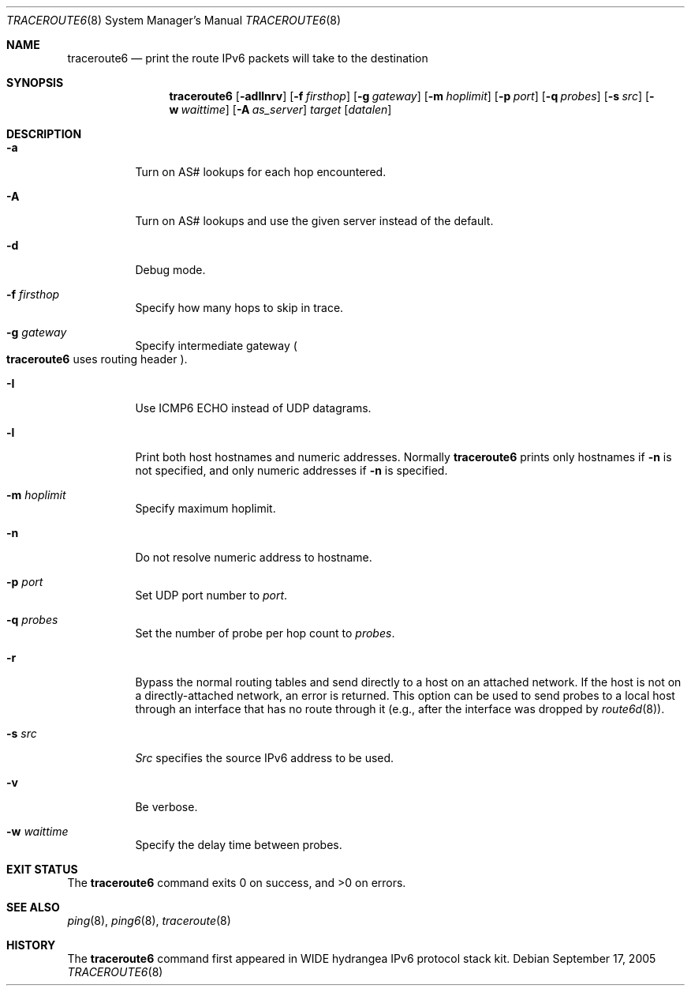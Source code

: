 .\"	$NetBSD: traceroute6.8,v 1.12 2011/05/10 01:58:58 christos Exp $
.\"	$KAME: traceroute6.8,v 1.8 2000/06/12 16:29:18 itojun Exp $
.\"
.\" Copyright (C) 1995, 1996, 1997, and 1998 WIDE Project.
.\" All rights reserved.
.\"
.\" Redistribution and use in source and binary forms, with or without
.\" modification, are permitted provided that the following conditions
.\" are met:
.\" 1. Redistributions of source code must retain the above copyright
.\"    notice, this list of conditions and the following disclaimer.
.\" 2. Redistributions in binary form must reproduce the above copyright
.\"    notice, this list of conditions and the following disclaimer in the
.\"    documentation and/or other materials provided with the distribution.
.\" 3. Neither the name of the project nor the names of its contributors
.\"    may be used to endorse or promote products derived from this software
.\"    without specific prior written permission.
.\"
.\" THIS SOFTWARE IS PROVIDED BY THE PROJECT AND CONTRIBUTORS ``AS IS'' AND
.\" ANY EXPRESS OR IMPLIED WARRANTIES, INCLUDING, BUT NOT LIMITED TO, THE
.\" IMPLIED WARRANTIES OF MERCHANTABILITY AND FITNESS FOR A PARTICULAR PURPOSE
.\" ARE DISCLAIMED.  IN NO EVENT SHALL THE PROJECT OR CONTRIBUTORS BE LIABLE
.\" FOR ANY DIRECT, INDIRECT, INCIDENTAL, SPECIAL, EXEMPLARY, OR CONSEQUENTIAL
.\" DAMAGES (INCLUDING, BUT NOT LIMITED TO, PROCUREMENT OF SUBSTITUTE GOODS
.\" OR SERVICES; LOSS OF USE, DATA, OR PROFITS; OR BUSINESS INTERRUPTION)
.\" HOWEVER CAUSED AND ON ANY THEORY OF LIABILITY, WHETHER IN CONTRACT, STRICT
.\" LIABILITY, OR TORT (INCLUDING NEGLIGENCE OR OTHERWISE) ARISING IN ANY WAY
.\" OUT OF THE USE OF THIS SOFTWARE, EVEN IF ADVISED OF THE POSSIBILITY OF
.\" SUCH DAMAGE.
.\"
.Dd September 17, 2005
.Dt TRACEROUTE6 8
.Os
.\"
.Sh NAME
.Nm traceroute6
.Nd "print the route IPv6 packets will take to the destination"
.\"
.Sh SYNOPSIS
.Nm traceroute6
.Bk -words
.Op Fl adIlnrv
.Ek
.Bk -words
.Op Fl f Ar firsthop
.Ek
.Bk -words
.Op Fl g Ar gateway
.Ek
.Bk -words
.Op Fl m Ar hoplimit
.Ek
.Bk -words
.Op Fl p Ar port
.Ek
.Bk -words
.Op Fl q Ar probes
.Ek
.Bk -words
.Op Fl s Ar src
.Ek
.Bk -words
.Op Fl w Ar waittime
.Ek
.Bk -words
.Op Fl A Ar as_server
.Ek
.Bk -words
.Ar target
.Op Ar datalen
.Ek
.\"
.Sh DESCRIPTION
.Bl -tag -width Ds
.It Fl a
Turn on AS# lookups for each hop encountered.
.It Fl A
Turn on AS# lookups and use the given server instead of the default.
.It Fl d
Debug mode.
.It Fl f Ar firsthop
Specify how many hops to skip in trace.
.It Fl g Ar gateway
Specify intermediate gateway
.Po
.Nm
uses routing header
.Pc .
.It Fl I
Use ICMP6 ECHO instead of UDP datagrams.
.It Fl l
Print both host hostnames and numeric addresses.
Normally
.Nm
prints only hostnames if
.Fl n
is not specified, and only numeric addresses if
.Fl n
is specified.
.It Fl m Ar hoplimit
Specify maximum hoplimit.
.It Fl n
Do not resolve numeric address to hostname.
.It Fl p Ar port
Set UDP port number to
.Ar port .
.It Fl q Ar probes
Set the number of probe per hop count to
.Ar probes .
.It Fl r
Bypass the normal routing tables and send directly to
a host on an attached network.
If the host is not on a directly-attached network,
an error is returned.
This option can be used to send probes to a local host
through an interface that has no route through it
(e.g., after the interface was dropped by
.Xr route6d 8 ) .
.It Fl s Ar src
.Ar Src
specifies the source IPv6 address to be used.
.It Fl v
Be verbose.
.It Fl w Ar waittime
Specify the delay time between probes.
.El
.\"
.Sh EXIT STATUS
The
.Nm
command exits 0 on success, and \*[Gt]0 on errors.
.\"
.Sh SEE ALSO
.Xr ping 8 ,
.Xr ping6 8 ,
.Xr traceroute 8
.\"
.Sh HISTORY
The
.Nm
command first appeared in WIDE hydrangea IPv6 protocol stack kit.
